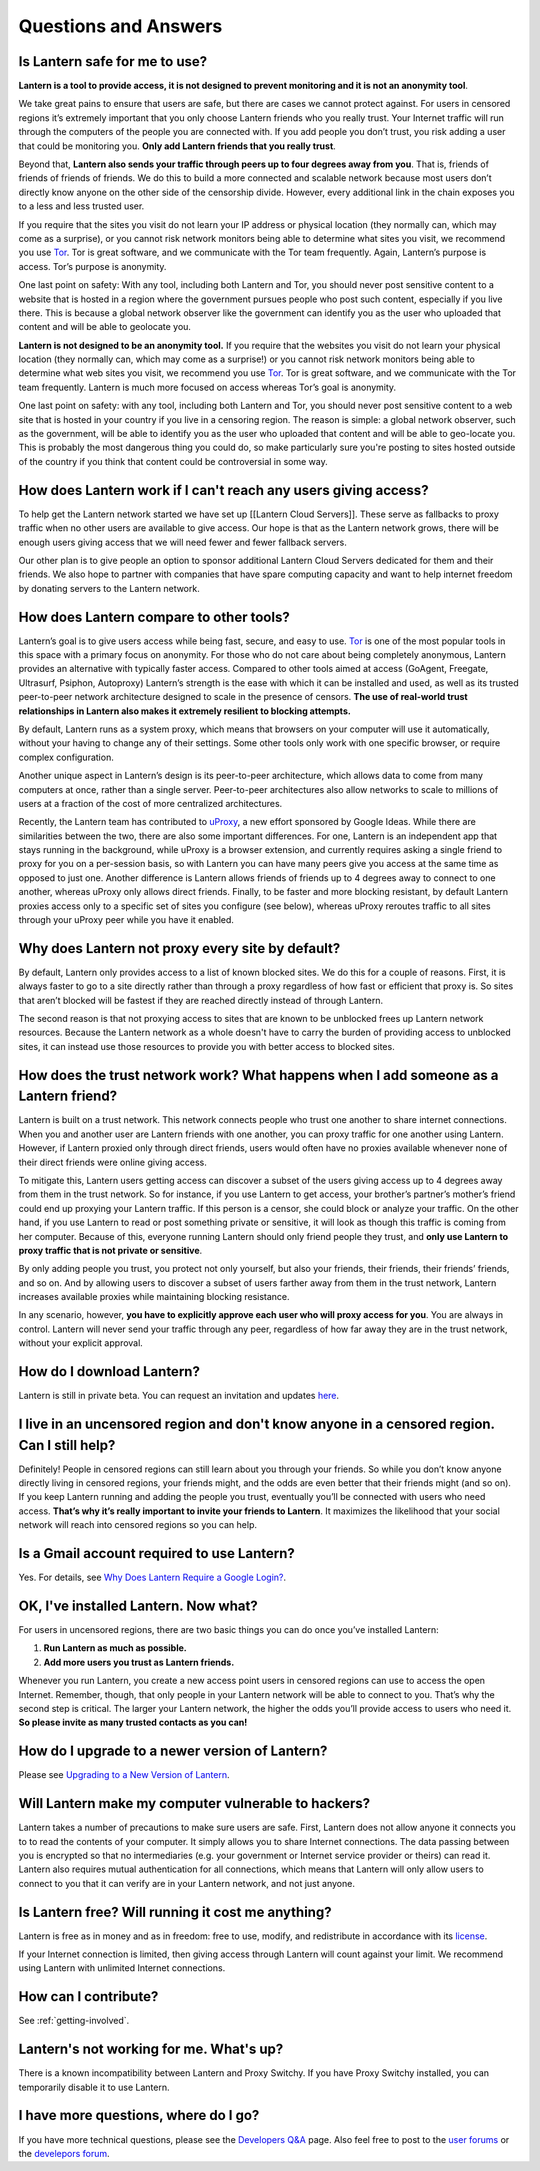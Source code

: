 Questions and Answers
=====================


Is Lantern safe for me to use?
-------------------------------

**Lantern is a tool to provide access, it is not designed to prevent monitoring and it is not an anonymity tool**.

We take great pains to ensure that users are safe, but there are
cases we cannot protect against. For users in censored regions itʼs extremely
important that you only choose Lantern friends who you really trust.
Your Internet traffic will run through the computers of the people you are connected with. If you add people
you donʼt trust, you risk adding a user that could be monitoring you. **Only add Lantern friends that you really trust**.

Beyond that, **Lantern also sends your traffic through peers up to
four degrees away from you**. That is, friends of friends of friends of
friends. We do this to build a more connected and scalable network because most
users don’t directly know anyone on the other side of the
censorship divide. However, every additional link in the chain exposes
you to a less and less trusted user.

If you require that the sites you
visit do not learn your IP address or physical location (they normally
can, which may come as a surprise), or you cannot risk network monitors
being able to determine what sites you visit, we recommend you use
`Tor <https://www.torproject.org>`__. Tor is great software, and we
communicate with the Tor team frequently. Again, Lantern’s purpose is
access. Tor’s purpose is anonymity.

One last point on safety: With any tool, including both Lantern and Tor,
you should never post sensitive content to a website that is hosted in
a region where the government pursues people who post such content,
especially if you live there. This is because a global network observer
like the government can identify you as the user who uploaded that
content and will be able to geolocate you.

**Lantern is not designed to be an anonymity tool.** If you require that
the websites you visit do not learn your physical location (they
normally can, which may come as a surprise!) or you cannot risk network
monitors being able to determine what web sites you visit, we recommend
you use `Tor <https://www.torproject.org>`__. Tor is great software, and
we communicate with the Tor team frequently. Lantern is much more
focused on access whereas Tor’s goal is anonymity.

One last point on safety: with any tool, including both Lantern and Tor,
you should never post sensitive content to a web site that is hosted in
your country if you live in a censoring region. The reason is simple: a
global network observer, such as the government, will be able to
identify you as the user who uploaded that content and will be able to
geo-locate you. This is probably the most dangerous thing you could do,
so make particularly sure you're posting to sites hosted outside of the
country if you think that content could be controversial in some way.

How does Lantern work if I can't reach any users giving access?
----------------------------------------------------------------

To help get the Lantern network started we have set up [[Lantern Cloud
Servers]]. These serve as fallbacks to proxy traffic when no other users
are available to give access. Our hope is that as the Lantern network
grows, there will be enough users giving access that we will need fewer
and fewer fallback servers.

Our other plan is to give people an option to sponsor additional Lantern
Cloud Servers dedicated for them and their friends. We also hope to
partner with companies that have spare computing capacity and want to
help internet freedom by donating servers to the Lantern network.

How does Lantern compare to other tools?
----------------------------------------

Lanternʼs goal is to give users access while being fast, secure, and
easy to use. `Tor <https://www.torproject.org>`__ is one of the most
popular tools in this space with a primary focus on anonymity. For those
who do not care about being completely anonymous, Lantern provides an
alternative with typically faster access. Compared to other tools aimed
at access (GoAgent, Freegate, Ultrasurf, Psiphon, Autoproxy) Lanternʼs
strength is the ease with which it can be installed and used, as well as
its trusted peer-to-peer network architecture designed to scale in the
presence of censors. **The use of real-world trust relationships in
Lantern also makes it extremely resilient to blocking attempts.**

By default, Lantern runs as a system proxy, which means that browsers on
your computer will use it automatically, without your having to change
any of their settings. Some other tools only work with one specific
browser, or require complex configuration.

Another unique aspect in Lanternʼs design is its peer-to-peer
architecture, which allows data to come from many computers at once,
rather than a single server. Peer-to-peer architectures also allow
networks to scale to millions of users at a fraction of the cost of more
centralized architectures.

Recently, the Lantern team has contributed to
`uProxy <https://uproxy.org>`__, a new effort sponsored by Google Ideas.
While there are similarities between the two, there are also some
important differences. For one, Lantern is an independent app that stays
running in the background, while uProxy is a browser extension, and
currently requires asking a single friend to proxy for you on a
per-session basis, so with Lantern you can have many peers give you
access at the same time as opposed to just one. Another difference is
Lantern allows friends of friends up to 4 degrees away to connect to one
another, whereas uProxy only allows direct friends. Finally, to be
faster and more blocking resistant, by default Lantern proxies access
only to a specific set of sites you configure (see below), whereas
uProxy reroutes traffic to all sites through your uProxy peer while you
have it enabled.

Why does Lantern not proxy every site by default?
--------------------------------------------------

By default, Lantern only provides access to a list of known blocked
sites. We do this for a couple of reasons. First, it is always faster to
go to a site directly rather than through a proxy regardless of how fast
or efficient that proxy is. So sites that arenʼt blocked will be fastest
if they are reached directly instead of through Lantern.

The second reason is that not proxying access to sites that are known to
be unblocked frees up Lantern network resources. Because the Lantern
network as a whole doesn't have to carry the burden of providing access
to unblocked sites, it can instead use those resources to provide you
with better access to blocked sites.

How does the trust network work? What happens when I add someone as a Lantern friend?
-------------------------------------------------------------------------------------

Lantern is built on a trust network. This network connects people who
trust one another to share internet connections. When you and another
user are Lantern friends with one another, you can proxy traffic for one
another using Lantern. However, if Lantern proxied only through direct
friends, users would often have no proxies available whenever none of
their direct friends were online giving access.

To mitigate this, Lantern users getting access can discover a subset of
the users giving access up to 4 degrees away from them in the trust
network. So for instance, if you use Lantern to get access, your
brother’s partner’s mother’s friend could end up proxying your Lantern
traffic. If this person is a censor, she could block or analyze your
traffic. On the other hand, if you use Lantern to read or post something
private or sensitive, it will look as though this traffic is coming from
her computer. Because of this, everyone running Lantern should only
friend people they trust, and **only use Lantern to proxy traffic that
is not private or sensitive**.

By only adding people you trust, you protect not only yourself, but also
your friends, their friends, their friendsʼ friends, and so on. And by
allowing users to discover a subset of users farther away from them in
the trust network, Lantern increases available proxies while maintaining
blocking resistance.

In any scenario, however, **you have to explicitly approve each user who
will proxy access for you**. You are always in control. Lantern will
never send your traffic through any peer, regardless of how far away
they are in the trust network, without your explicit approval.

How do I download Lantern?
---------------------------

Lantern is still in private beta. You can request an invitation and
updates
`here <https://getlantern.us2.list-manage.com/subscribe/post?u=0ac18298d5d0330dcda8f48aa&id=f06770f311>`__.

I live in an uncensored region and don't know anyone in a censored region. Can I still help?
---------------------------------------------------------------------------------------------

Definitely! People in censored regions can still learn about you through
your friends. So while you donʼt know anyone directly living in censored
regions, your friends might, and the odds are even better that their
friends might (and so on). If you keep Lantern running and adding the
people you trust, eventually youʼll be connected with users who need
access. **Thatʼs why itʼs really important to invite your friends to
Lantern**. It maximizes the likelihood that your social network will
reach into censored regions so you can help.

Is a Gmail account required to use Lantern?
-------------------------------------------

Yes. For details, see `Why Does Lantern Require a Google
Login? <https://github.com/getlantern/lantern/wiki/%5Bdevelopers%5D-Questions-and-Answers#-why-does-lantern-require-a-google-login-what-happens-with-the-generated-oauth-tokens>`__.

OK, I've installed Lantern. Now what?
--------------------------------------

For users in uncensored regions, there are two basic things you can do
once youʼve installed Lantern:

1. **Run Lantern as much as possible.**
2. **Add more users you trust as Lantern friends.**

Whenever you run Lantern, you create a new access point users in
censored regions can use to access the open Internet. Remember, though,
that only people in your Lantern network will be able to connect to you.
Thatʼs why the second step is critical. The larger your Lantern network,
the higher the odds youʼll provide access to users who need it. **So
please invite as many trusted contacts as you can!**

How do I upgrade to a newer version of Lantern?
-----------------------------------------------

Please see `Upgrading to a New Version of
Lantern <https://github.com/getlantern/lantern/wiki/Upgrading-to-a-New-Version-of-Lantern>`__.

Will Lantern make my computer vulnerable to hackers?
-----------------------------------------------------

Lantern takes a number of precautions to make sure users are safe.
First, Lantern does not allow anyone it connects you to to read the
contents of your computer. It simply allows you to share Internet
connections. The data passing between you is encrypted so that no
intermediaries (e.g. your government or Internet service provider or
theirs) can read it. Lantern also requires mutual authentication for all
connections, which means that Lantern will only allow users to connect
to you that it can verify are in your Lantern network, and not just
anyone.

Is Lantern free? Will running it cost me anything?
---------------------------------------------------

Lantern is free as in money and as in freedom: free to use, modify, and
redistribute in accordance with its
`license <https://raw.github.com/getlantern/lantern/master/LICENSE>`__.

If your Internet connection is limited, then giving access through
Lantern will count against your limit. We recommend using Lantern with
unlimited Internet connections.

How can I contribute?
----------------------

See :ref:`getting-involved`.

Lantern's not working for me. What's up?
-----------------------------------------

There is a known incompatibility between Lantern and Proxy Switchy. If
you have Proxy Switchy installed, you can temporarily disable it to use
Lantern.

I have more questions, where do I go?
--------------------------------------

If you have more technical questions, please see the `Developers
Q&A <https://github.com/getlantern/lantern/wiki/%5Bdevelopers%5D-Questions-and-Answers>`__
page. Also feel free to post to the `user
forums <https://groups.google.com/group/lantern-users-en>`__ or the
`develepors forum <https://groups.google.com/group/lantern-devel>`__.
